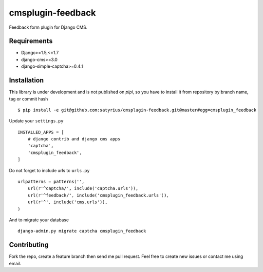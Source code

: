 cmsplugin-feedback
================== 
.. image:: https://travis-ci.org/satyrius/cmsplugin-feedback.svg?branch=master

Feedback form plugin for Django CMS.

Requirements
------------
* Django>=1.5,<=1.7
* django-cms>=3.0
* django-simple-captcha>=0.4.1

Installation
------------
This library is under development and is not published on *pipi*, so you have to install it from repository by branch name, tag or commit hash ::

  $ pip install -e git@github.com:satyrius/cmsplugin-feedback.git@master#egg=cmsplugin_feedback
  
Update your ``settings.py`` ::

  INSTALLED_APPS = [
      # django contrib and django cms apps
      'captcha',
      'cmsplugin_feedback',
  ]
  
Do not forget to include urls to ``urls.py`` ::

  urlpatterns = patterns('',
      url(r'^captcha/', include('captcha.urls')),
      url(r'^feedback/', include('cmsplugin_feedback.urls')),
      url(r'^', include('cms.urls')),
  )

And to migrate your database ::

  django-admin.py migrate captcha cmsplugin_feedback
  
Contributing
------------
Fork the repo, create a feature branch then send me pull request. Feel free to create new issues or contact me using email.
